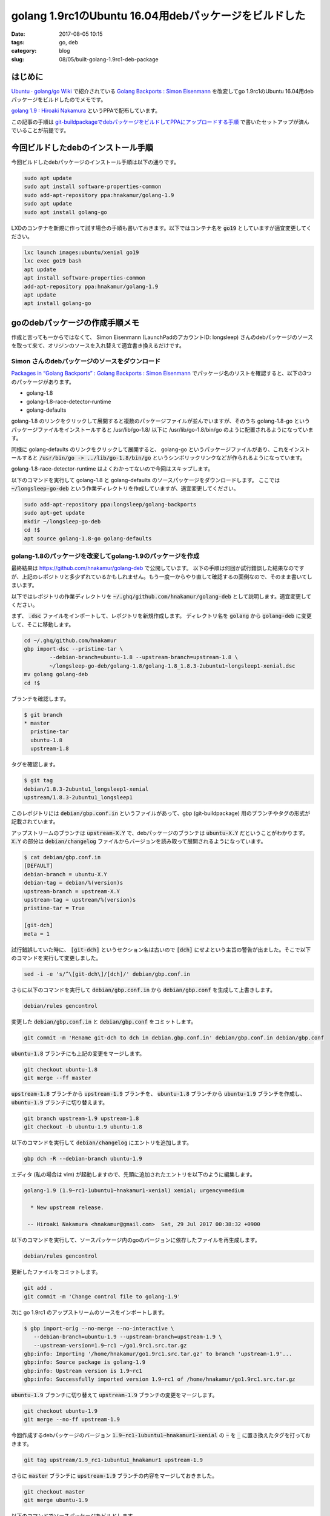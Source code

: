 golang 1.9rc1のUbuntu 16.04用debパッケージをビルドした
######################################################

:date: 2017-08-05 10:15
:tags: go, deb
:category: blog
:slug: 08/05/built-golang-1.9rc1-deb-package

はじめに
--------

`Ubuntu · golang/go Wiki <https://github.com/golang/go/wiki/Ubuntu>`_ で紹介されている
`Golang Backports : Simon Eisenmann <https://launchpad.net/~longsleep/+archive/ubuntu/golang-backports>`_ を改変してgo 1.9rc1のUbuntu 16.04用debパッケージをビルドしたのでメモです。

`golang 1.9 : Hiroaki Nakamura <https://launchpad.net/~hnakamur/+archive/ubuntu/golang-1.9>`_ というPPAで配布しています。

この記事の手順は `git-buildpackageでdebパッケージをビルドしてPPAにアップロードする手順 <https://hnakamur.github.io/blog/2017/07/05/how-to-build-deb-with-git-buildpackage/>`_ で書いたセットアップが済んでいることが前提です。

今回ビルドしたdebのインストール手順
-----------------------------------

今回ビルドしたdebパッケージのインストール手順は以下の通りです。

.. code-block:: console

	sudo apt update
	sudo apt install software-properties-common
	sudo add-apt-repository ppa:hnakamur/golang-1.9
	sudo apt update
	sudo apt install golang-go

LXDのコンテナを新規に作って試す場合の手順も書いておきます。以下ではコンテナ名を :code:`go19` としていますが適宜変更してください。

.. code-block:: console

	lxc launch images:ubuntu/xenial go19
	lxc exec go19 bash
	apt update
	apt install software-properties-common
	add-apt-repository ppa:hnakamur/golang-1.9
	apt update
	apt install golang-go

goのdebパッケージの作成手順メモ
-------------------------------

作成と言っても一からではなくて、 Simon Eisenmann (LaunchPadのアカウントID: longsleep) さんのdebパッケージのソースを取って来て、オリジンのソースを入れ替えて適宜書き換えるだけです。

Simon さんのdebパッケージのソースをダウンロード
~~~~~~~~~~~~~~~~~~~~~~~~~~~~~~~~~~~~~~~~~~~~~~~

`Packages in “Golang Backports” : Golang Backports : Simon Eisenmann <https://launchpad.net/~longsleep/+archive/ubuntu/golang-backports/+packages>`_ でパッケージ名のリストを確認すると、以下の3つのパッケージがあります。

* golang-1.8
* golang-1.8-race-detector-runtime
* golang-defaults

golang-1.8 のリンクをクリックして展開すると複数のパッケージファイルが並んでいますが、そのうち
golang-1.8-go というパッケージファイルをインストールすると /usr/lib/go-1.8/ 以下に /usr/lib/go-1.8/bin/go のように配置されるようになっています。

同様に golang-defaults のリンクをクリックして展開すると、 golang-go というパッケージファイルがあり、これをインストールすると :code:`/usr/bin/go -> ../lib/go-1.8/bin/go` というシンボリックリンクなどが作られるようになっています。

golang-1.8-race-detector-runtime はよくわかってないので今回はスキップします。

以下のコマンドを実行して golang-1.8 と golang-defaults のソースパッケージをダウンロードします。
ここでは :code:`~/longsleep-go-deb` という作業ディレクトリを作成していますが、適宜変更してください。

.. code-block:: console

	sudo add-apt-repository ppa:longsleep/golang-backports
	sudo apt-get update
	mkdir ~/longsleep-go-deb
	cd !$
	apt source golang-1.8-go golang-defaults

golang-1.8のパッケージを改変してgolang-1.9のパッケージを作成
~~~~~~~~~~~~~~~~~~~~~~~~~~~~~~~~~~~~~~~~~~~~~~~~~~~~~~~~~~~~

最終結果は https://github.com/hnakamur/golang-deb で公開しています。
以下の手順は何回か試行錯誤した結果なのですが、上記のレポジトリと多少ずれているかもしれません。もう一度一からやり直して確認するの面倒なので、そのまま書いてしまいます。

以下ではレポジトリの作業ディレクトリを :code:`~/.ghq/github.com/hnakamur/golang-deb` として説明します。適宜変更してください。

まず、 :code:`.dsc` ファイルをインポートして、レポジトリを新規作成します。
ディレクトリ名を :code:`golang` から :code:`golang-deb` に変更して、そこに移動します。

.. code-block:: console

	cd ~/.ghq/github.com/hnakamur
	gbp import-dsc --pristine-tar \
		--debian-branch=ubuntu-1.8 --upstream-branch=upstream-1.8 \
		~/longsleep-go-deb/golang-1.8/golang-1.8_1.8.3-2ubuntu1~longsleep1-xenial.dsc
	mv golang golang-deb
	cd !$

ブランチを確認します。

.. code-block:: console

    $ git branch
    * master
      pristine-tar
      ubuntu-1.8
      upstream-1.8

タグを確認します。

.. code-block:: console

    $ git tag
    debian/1.8.3-2ubuntu1_longsleep1-xenial
    upstream/1.8.3-2ubuntu1_longsleep1

このレポジトリには :code:`debian/gbp.conf.in` というファイルがあって、gbp (git-buildpackage) 用のブランチやタグの形式が記載されています。

アップストリームのブランチは :code:`upstream-X.Y` で、debパッケージのブランチは :code:`ubuntu-X.Y` だということがわかります。 :code:`X.Y` の部分は :code:`debian/changelog` ファイルからバージョンを読み取って展開されるようになっています。

.. code-block:: console

    $ cat debian/gbp.conf.in
    [DEFAULT]
    debian-branch = ubuntu-X.Y
    debian-tag = debian/%(version)s
    upstream-branch = upstream-X.Y
    upstream-tag = upstream/%(version)s
    pristine-tar = True

    [git-dch]
    meta = 1

試行錯誤していた時に、 :code:`[git-dch]` というセクション名は古いので :code:`[dch]` にせよという主旨の警告が出ました。そこで以下のコマンドを実行して変更しました。

.. code-block:: console

    sed -i -e 's/^\[git-dch\]/[dch]/' debian/gbp.conf.in

さらに以下のコマンドを実行して :code:`debian/gbp.conf.in` から :code:`debian/gbp.conf` を生成して上書きします。

.. code-block:: console

    debian/rules gencontrol

変更した :code:`debian/gbp.conf.in` と :code:`debian/gbp.conf` をコミットします。

.. code-block:: console

    git commit -m 'Rename git-dch to dch in debian.gbp.conf.in' debian/gbp.conf.in debian/gbp.conf

:code:`ubuntu-1.8` ブランチにも上記の変更をマージします。

.. code-block:: console

    git checkout ubuntu-1.8
    git merge --ff master

:code:`upstream-1.8` ブランチから :code:`upstream-1.9` ブランチを、
:code:`ubuntu-1.8` ブランチから :code:`ubuntu-1.9` ブランチを作成し、
:code:`ubuntu-1.9` ブランチに切り替えます。

.. code-block:: console

    git branch upstream-1.9 upstream-1.8
    git checkout -b ubuntu-1.9 ubuntu-1.8

以下のコマンドを実行して :code:`debian/changelog` にエントリを追加します。

.. code-block:: console

    gbp dch -R --debian-branch ubuntu-1.9

エディタ (私の場合は vim) が起動しますので、先頭に追加されたエントリを以下のように編集します。

.. code-block:: text

    golang-1.9 (1.9~rc1-1ubuntu1~hnakamur1-xenial) xenial; urgency=medium

      * New upstream release.

     -- Hiroaki Nakamura <hnakamur@gmail.com>  Sat, 29 Jul 2017 00:38:32 +0900

以下のコマンドを実行して、ソースパッケージ内のgoのバージョンに依存したファイルを再生成します。

.. code-block:: console

    debian/rules gencontrol

更新したファイルをコミットします。

.. code-block:: console

    git add .
    git commit -m 'Change control file to golang-1.9'

次に go 1.9rc1 のアップストリームのソースをインポートします。

.. code-block:: console

    $ gbp import-orig --no-merge --no-interactive \
       --debian-branch=ubuntu-1.9 --upstream-branch=upstream-1.9 \
       --upstream-version=1.9~rc1 ~/go1.9rc1.src.tar.gz
    gbp:info: Importing '/home/hnakamur/go1.9rc1.src.tar.gz' to branch 'upstream-1.9'...
    gbp:info: Source package is golang-1.9
    gbp:info: Upstream version is 1.9~rc1
    gbp:info: Successfully imported version 1.9~rc1 of /home/hnakamur/go1.9rc1.src.tar.gz

:code:`ubuntu-1.9` ブランチに切り替えて :code:`upstream-1.9` ブランチの変更をマージします。

.. code-block:: console

    git checkout ubuntu-1.9
    git merge --no-ff upstream-1.9

今回作成するdebパッケージのバージョン :code:`1.9~rc1-1ubuntu1~hnakamur1-xenial` の :code:`~` を :code:`_` に置き換えたタグを打っておきます。

.. code-block:: console

    git tag upstream/1.9_rc1-1ubuntu1_hnakamur1 upstream-1.9

さらに :code:`master` ブランチに :code:`upstream-1.9` ブランチの内容をマージしておきました。

.. code-block:: console

    git checkout master
    git merge ubuntu-1.9

以下のコマンドでソースパッケージをビルドします。

.. code-block:: console

    gbp buildpackage --git-pristine-tar-commit --git-export-dir=../build-area --git-debian-branch=ubuntu-1.9 -S -sa

以下のコマンドでバイナリパッケージをビルドします。

.. code-block:: console

    sudo pbuilder build ../build-area/golang-1.9_1.9~rc1-1ubuntu1~hnakamur1-xenial.dsc

:code:`/var/cache/pbuilder/result/` に生成されたdebファイルを、LXDの新規コンテナにコピー、インストールし、動作確認しました。動作確認と言っても :code:`/usr/lib/go-1.9/bin/go version` を実行して出力を確認しただけです。

golang-1.9のPPAを作成してソースパッケージをアップロード
~~~~~~~~~~~~~~~~~~~~~~~~~~~~~~~~~~~~~~~~~~~~~~~~~~~~~~~

`Launchpad <https://launchpad.net/>`_ にログインして自分のページに移動して :code:`golang-1.9` というPPAを作成しました。

すると Uploading packages to this PPA というところに
:code:`dput ppa:hnakamur/golang-1.9 <source.changes>` 
と書かれていますので、以下のコマンドを実行してソースパッケージをアップロードしました。

.. code-block:: console

    dput ppa:hnakamur/golang-1.9 ../build-area/golang-1.9_1.9~rc1-1ubuntu1~hnakamur1-xenial_source.changes

しばらく待ってビルド結果を見ると amd64 は通ったのですが i386 はビルドエラーになっていました。
自分で使うのは amd64 だけなので 
`nginx+luaのカスタムdebパッケージを作ってみた <https://hnakamur.github.io/blog/2017/07/18/created-nginx-custom-deb-package/>`_
の「PPAでビルドするアーキテクチャの変更」の手順で i386 は以降のビルド対象から外しました。

go 1.8用のgolang-defaultsパッケージgo 1.9用に改変
~~~~~~~~~~~~~~~~~~~~~~~~~~~~~~~~~~~~~~~~~~~~~~~~~

まず、 :code:`.dsc` ファイルをインポートして自分のレポジトリを作ります。

.. code-block:: console

    cd ~/.ghq/github.com/hnakamur
    gbp import-dsc --pristine-tar ~/longsleep-go-deb/golang-defaults_1.8~1ubuntu2~xenial.dsc
    mv golang-defaults golang-defaults-deb
    cd !$

新しいリリースを :code:`gbp dch -R` で作ろうとしたらタグが無くてエラーになったので、直接 :code:`dch` を使うようにしました。

.. code-block:: console

    dch -R

前のエントリ

.. code-block:: text

    golang-defaults (2:1.8~1ubuntu2~xenial) xenial; urgency=medium

      * Backport to 16.04.
      * Use Golang 1.8.

     -- Simon Eisenmann <simon@longsleep.org>  Tue, 03 Jan 2017 16:49:41 +0100

を参考にして、先頭に追加されたエントリを以下のように編集しました。

.. code-block:: text

    golang-defaults (2:1.9~1ubuntu1~hnakamur1) xenial; urgency=medium

      * Use Golang 1.9.

     -- Hiroaki Nakamura <hnakamur@gmail.com>  Sat, 05 Aug 2017 09:38:34 +0900

バージョンに対応したタグを打ちます。

.. code-block:: console

    git tag debian/1.9_1ubuntu1_hnakamur1

ソースパッケージをビルドします。

.. code-block:: console

    gbp buildpackage --git-export-dir=../build-area -S -sa

バイナリパッケージをビルドします。

.. code-block:: console

    sudo pbuilder build ../build-area/golang-defaults_1.9~1ubuntu1~hnakamur1.dsc

生成されたバイナリパッケージの中身を確認します。

.. code-block:: console

    $ dpkg -c /var/cache/pbuilder/result/golang-go_1.9~1ubuntu1~hnakamur1_amd64.deb
    drwxr-xr-x root/root         0 2017-08-05 09:43 ./
    drwxr-xr-x root/root         0 2017-08-05 09:43 ./usr/
    drwxr-xr-x root/root         0 2017-08-05 09:43 ./usr/lib/
    drwxr-xr-x root/root         0 2017-08-05 09:43 ./usr/share/
    drwxr-xr-x root/root         0 2017-08-05 09:43 ./usr/share/doc/
    drwxr-xr-x root/root         0 2017-08-05 09:43 ./usr/share/doc/golang-go/
    -rw-r--r-- root/root       870 2017-08-05 09:39 ./usr/share/doc/golang-go/changelog.gz
    -rw-r--r-- root/root      2890 2017-08-05 09:39 ./usr/share/doc/golang-go/copyright
    drwxr-xr-x root/root         0 2017-08-05 09:43 ./usr/bin/
    lrwxrwxrwx root/root         0 2017-08-05 09:43 ./usr/lib/go -> go-1.9
    lrwxrwxrwx root/root         0 2017-08-05 09:43 ./usr/bin/gofmt -> ../lib/go-1.9/bin/gofmt
    lrwxrwxrwx root/root         0 2017-08-05 09:43 ./usr/bin/go -> ../lib/go-1.9/bin/go


LXDコンテナにパッケージをコピーして動作確認した後、
PPAにソースパッケージをアップロードしてビルドしました。

.. code-block:: console

    dput ppa:hnakamur/golang-1.9 ../build-area/golang-defaults_1.9~1ubuntu1~hnakamur1_source.changes

おわりに
--------

使い方は先頭の「今回ビルドしたdebのインストール手順」の項に書いた通りです。
今後、go 1.9.xの新しいリリース候補や正式版が出たら、debパッケージもすぐ更新するつもりです。

一方で dh-make-golang パッケージなどは Simon さんのパッケージに依存していますので、
正式版が出たら Simon さんにも更新をお願いしようと思います。
以前 1.8.3 を Simon さんにメールでお願いしたら数日で作ってくれました。

さらに、goで書かれたコマンドやサーバのうち自分で使うものはdebパッケージを作っていきたいと
考えています。というより、それがしたいからgoのパッケージを作ったわけなので。
